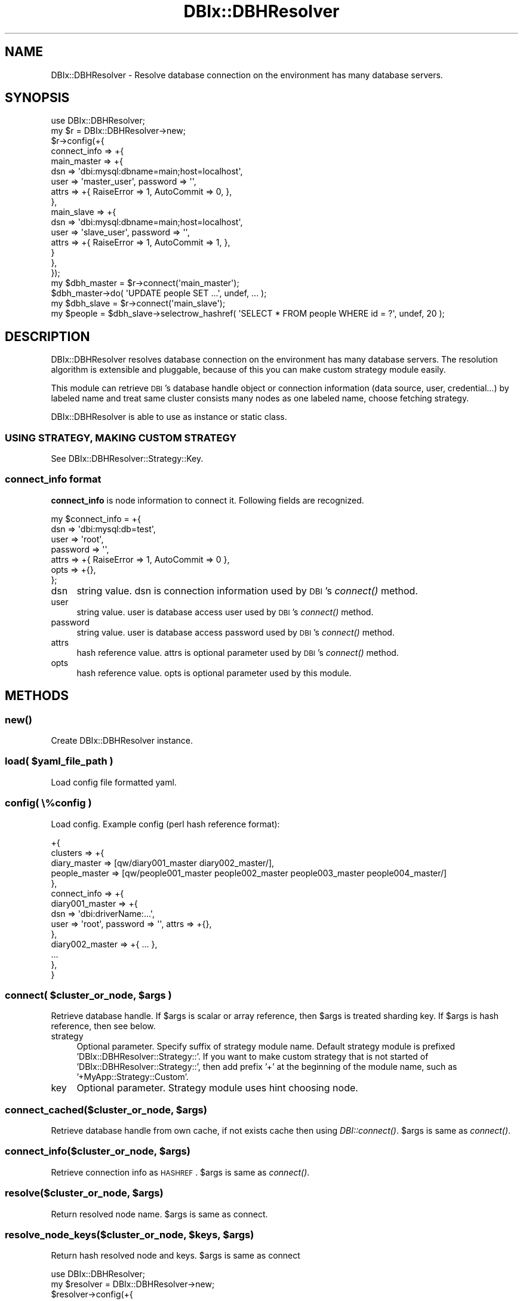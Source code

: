 .\" Automatically generated by Pod::Man 2.25 (Pod::Simple 3.20)
.\"
.\" Standard preamble:
.\" ========================================================================
.de Sp \" Vertical space (when we can't use .PP)
.if t .sp .5v
.if n .sp
..
.de Vb \" Begin verbatim text
.ft CW
.nf
.ne \\$1
..
.de Ve \" End verbatim text
.ft R
.fi
..
.\" Set up some character translations and predefined strings.  \*(-- will
.\" give an unbreakable dash, \*(PI will give pi, \*(L" will give a left
.\" double quote, and \*(R" will give a right double quote.  \*(C+ will
.\" give a nicer C++.  Capital omega is used to do unbreakable dashes and
.\" therefore won't be available.  \*(C` and \*(C' expand to `' in nroff,
.\" nothing in troff, for use with C<>.
.tr \(*W-
.ds C+ C\v'-.1v'\h'-1p'\s-2+\h'-1p'+\s0\v'.1v'\h'-1p'
.ie n \{\
.    ds -- \(*W-
.    ds PI pi
.    if (\n(.H=4u)&(1m=24u) .ds -- \(*W\h'-12u'\(*W\h'-12u'-\" diablo 10 pitch
.    if (\n(.H=4u)&(1m=20u) .ds -- \(*W\h'-12u'\(*W\h'-8u'-\"  diablo 12 pitch
.    ds L" ""
.    ds R" ""
.    ds C` ""
.    ds C' ""
'br\}
.el\{\
.    ds -- \|\(em\|
.    ds PI \(*p
.    ds L" ``
.    ds R" ''
'br\}
.\"
.\" Escape single quotes in literal strings from groff's Unicode transform.
.ie \n(.g .ds Aq \(aq
.el       .ds Aq '
.\"
.\" If the F register is turned on, we'll generate index entries on stderr for
.\" titles (.TH), headers (.SH), subsections (.SS), items (.Ip), and index
.\" entries marked with X<> in POD.  Of course, you'll have to process the
.\" output yourself in some meaningful fashion.
.ie \nF \{\
.    de IX
.    tm Index:\\$1\t\\n%\t"\\$2"
..
.    nr % 0
.    rr F
.\}
.el \{\
.    de IX
..
.\}
.\"
.\" Accent mark definitions (@(#)ms.acc 1.5 88/02/08 SMI; from UCB 4.2).
.\" Fear.  Run.  Save yourself.  No user-serviceable parts.
.    \" fudge factors for nroff and troff
.if n \{\
.    ds #H 0
.    ds #V .8m
.    ds #F .3m
.    ds #[ \f1
.    ds #] \fP
.\}
.if t \{\
.    ds #H ((1u-(\\\\n(.fu%2u))*.13m)
.    ds #V .6m
.    ds #F 0
.    ds #[ \&
.    ds #] \&
.\}
.    \" simple accents for nroff and troff
.if n \{\
.    ds ' \&
.    ds ` \&
.    ds ^ \&
.    ds , \&
.    ds ~ ~
.    ds /
.\}
.if t \{\
.    ds ' \\k:\h'-(\\n(.wu*8/10-\*(#H)'\'\h"|\\n:u"
.    ds ` \\k:\h'-(\\n(.wu*8/10-\*(#H)'\`\h'|\\n:u'
.    ds ^ \\k:\h'-(\\n(.wu*10/11-\*(#H)'^\h'|\\n:u'
.    ds , \\k:\h'-(\\n(.wu*8/10)',\h'|\\n:u'
.    ds ~ \\k:\h'-(\\n(.wu-\*(#H-.1m)'~\h'|\\n:u'
.    ds / \\k:\h'-(\\n(.wu*8/10-\*(#H)'\z\(sl\h'|\\n:u'
.\}
.    \" troff and (daisy-wheel) nroff accents
.ds : \\k:\h'-(\\n(.wu*8/10-\*(#H+.1m+\*(#F)'\v'-\*(#V'\z.\h'.2m+\*(#F'.\h'|\\n:u'\v'\*(#V'
.ds 8 \h'\*(#H'\(*b\h'-\*(#H'
.ds o \\k:\h'-(\\n(.wu+\w'\(de'u-\*(#H)/2u'\v'-.3n'\*(#[\z\(de\v'.3n'\h'|\\n:u'\*(#]
.ds d- \h'\*(#H'\(pd\h'-\w'~'u'\v'-.25m'\f2\(hy\fP\v'.25m'\h'-\*(#H'
.ds D- D\\k:\h'-\w'D'u'\v'-.11m'\z\(hy\v'.11m'\h'|\\n:u'
.ds th \*(#[\v'.3m'\s+1I\s-1\v'-.3m'\h'-(\w'I'u*2/3)'\s-1o\s+1\*(#]
.ds Th \*(#[\s+2I\s-2\h'-\w'I'u*3/5'\v'-.3m'o\v'.3m'\*(#]
.ds ae a\h'-(\w'a'u*4/10)'e
.ds Ae A\h'-(\w'A'u*4/10)'E
.    \" corrections for vroff
.if v .ds ~ \\k:\h'-(\\n(.wu*9/10-\*(#H)'\s-2\u~\d\s+2\h'|\\n:u'
.if v .ds ^ \\k:\h'-(\\n(.wu*10/11-\*(#H)'\v'-.4m'^\v'.4m'\h'|\\n:u'
.    \" for low resolution devices (crt and lpr)
.if \n(.H>23 .if \n(.V>19 \
\{\
.    ds : e
.    ds 8 ss
.    ds o a
.    ds d- d\h'-1'\(ga
.    ds D- D\h'-1'\(hy
.    ds th \o'bp'
.    ds Th \o'LP'
.    ds ae ae
.    ds Ae AE
.\}
.rm #[ #] #H #V #F C
.\" ========================================================================
.\"
.IX Title "DBIx::DBHResolver 3"
.TH DBIx::DBHResolver 3 "2012-10-22" "perl v5.16.3" "User Contributed Perl Documentation"
.\" For nroff, turn off justification.  Always turn off hyphenation; it makes
.\" way too many mistakes in technical documents.
.if n .ad l
.nh
.SH "NAME"
DBIx::DBHResolver \- Resolve database connection on the environment has many database servers.
.SH "SYNOPSIS"
.IX Header "SYNOPSIS"
.Vb 1
\&  use DBIx::DBHResolver;
\&
\&  my $r = DBIx::DBHResolver\->new;
\&  $r\->config(+{
\&    connect_info => +{
\&      main_master => +{
\&        dsn => \*(Aqdbi:mysql:dbname=main;host=localhost\*(Aq,
\&        user => \*(Aqmaster_user\*(Aq, password => \*(Aq\*(Aq,
\&        attrs => +{ RaiseError => 1, AutoCommit => 0, },
\&      },
\&      main_slave => +{
\&        dsn => \*(Aqdbi:mysql:dbname=main;host=localhost\*(Aq,
\&        user => \*(Aqslave_user\*(Aq, password => \*(Aq\*(Aq,
\&        attrs => +{ RaiseError => 1, AutoCommit => 1, },
\&      }
\&    },
\&  });
\&
\&  my $dbh_master = $r\->connect(\*(Aqmain_master\*(Aq);
\&  $dbh_master\->do( \*(AqUPDATE people SET ...\*(Aq, undef, ... );
\&
\&  my $dbh_slave = $r\->connect(\*(Aqmain_slave\*(Aq);
\&  my $people = $dbh_slave\->selectrow_hashref( \*(AqSELECT * FROM people WHERE id = ?\*(Aq, undef, 20 );
.Ve
.SH "DESCRIPTION"
.IX Header "DESCRIPTION"
DBIx::DBHResolver resolves database connection on the environment has many database servers.
The resolution algorithm is extensible and pluggable, because of this you can make custom strategy module easily.
.PP
This module can retrieve \s-1DBI\s0's database handle object or connection information (data source, user, credential...) by labeled name
and treat same cluster consists many nodes as one labeled name, choose fetching strategy.
.PP
DBIx::DBHResolver is able to use as instance or static class.
.SS "\s-1USING\s0 \s-1STRATEGY\s0, \s-1MAKING\s0 \s-1CUSTOM\s0 \s-1STRATEGY\s0"
.IX Subsection "USING STRATEGY, MAKING CUSTOM STRATEGY"
See DBIx::DBHResolver::Strategy::Key.
.SS "connect_info format"
.IX Subsection "connect_info format"
\&\fBconnect_info\fR is node information to connect it. Following fields are recognized.
.PP
.Vb 7
\&  my $connect_info = +{
\&    dsn => \*(Aqdbi:mysql:db=test\*(Aq,
\&    user => \*(Aqroot\*(Aq,
\&    password => \*(Aq\*(Aq,
\&    attrs => +{ RaiseError => 1, AutoCommit => 0 },
\&    opts => +{},
\&  };
.Ve
.IP "dsn" 4
.IX Item "dsn"
string value. dsn is connection information used by \s-1DBI\s0's \fIconnect()\fR method.
.IP "user" 4
.IX Item "user"
string value. user is database access user used by \s-1DBI\s0's \fIconnect()\fR method.
.IP "password" 4
.IX Item "password"
string value. user is database access password used by \s-1DBI\s0's \fIconnect()\fR method.
.IP "attrs" 4
.IX Item "attrs"
hash reference value. attrs is optional parameter used by \s-1DBI\s0's \fIconnect()\fR method.
.IP "opts" 4
.IX Item "opts"
hash reference value. opts is optional parameter used by this module.
.SH "METHODS"
.IX Header "METHODS"
.SS "\fInew()\fP"
.IX Subsection "new()"
Create DBIx::DBHResolver instance.
.ie n .SS "load( $yaml_file_path )"
.el .SS "load( \f(CW$yaml_file_path\fP )"
.IX Subsection "load( $yaml_file_path )"
Load config file formatted yaml.
.SS "config( \e%config )"
.IX Subsection "config( %config )"
Load config. Example config (perl hash reference format):
.PP
.Vb 10
\&  +{
\&    clusters => +{
\&      diary_master => [qw/diary001_master diary002_master/],
\&      people_master => [qw/people001_master people002_master people003_master people004_master/]
\&    },
\&    connect_info => +{
\&      diary001_master => +{
\&        dsn => \*(Aqdbi:driverName:...\*(Aq,
\&        user => \*(Aqroot\*(Aq, password => \*(Aq\*(Aq, attrs => +{},
\&      },
\&      diary002_master => +{ ... },
\&      ...
\&    },
\&  }
.Ve
.ie n .SS "connect( $cluster_or_node, $args )"
.el .SS "connect( \f(CW$cluster_or_node\fP, \f(CW$args\fP )"
.IX Subsection "connect( $cluster_or_node, $args )"
Retrieve database handle. If \f(CW$args\fR is scalar or array reference, then \f(CW$args\fR is treated sharding key.
If \f(CW$args\fR is hash reference, then see below.
.IP "strategy" 4
.IX Item "strategy"
Optional parameter. Specify suffix of strategy module name. Default strategy module is prefixed 'DBIx::DBHResolver::Strategy::'.
If you want to make custom strategy that is not started of 'DBIx::DBHResolver::Strategy::', then add prefix '+' at the beginning of the module name, such as '+MyApp::Strategy::Custom'.
.IP "key" 4
.IX Item "key"
Optional parameter. Strategy module uses hint choosing node.
.ie n .SS "connect_cached($cluster_or_node, $args)"
.el .SS "connect_cached($cluster_or_node, \f(CW$args\fP)"
.IX Subsection "connect_cached($cluster_or_node, $args)"
Retrieve database handle from own cache, if not exists cache then using \fIDBI::connect()\fR. \f(CW$args\fR is same as \fIconnect()\fR.
.ie n .SS "connect_info($cluster_or_node, $args)"
.el .SS "connect_info($cluster_or_node, \f(CW$args\fP)"
.IX Subsection "connect_info($cluster_or_node, $args)"
Retrieve connection info as \s-1HASHREF\s0. \f(CW$args\fR is same as \fIconnect()\fR.
.ie n .SS "resolve($cluster_or_node, $args)"
.el .SS "resolve($cluster_or_node, \f(CW$args\fP)"
.IX Subsection "resolve($cluster_or_node, $args)"
Return resolved node name. \f(CW$args\fR is same as connect.
.ie n .SS "resolve_node_keys($cluster_or_node, $keys, $args)"
.el .SS "resolve_node_keys($cluster_or_node, \f(CW$keys\fP, \f(CW$args\fP)"
.IX Subsection "resolve_node_keys($cluster_or_node, $keys, $args)"
Return hash resolved node and keys. \f(CW$args\fR is same as connect
.PP
.Vb 1
\&  use DBIx::DBHResolver;
\&
\&  my $resolver = DBIx::DBHResolver\->new;
\&  $resolver\->config(+{
\&    clusters => +{
\&      MASTER => +{
\&        nodes => [qw/MASTER001 MASTER002 MASTER003/],
\&        strategy => \*(AqKey\*(Aq,
\&      }
\&    },
\&    connect_info => +{
\&      MASTER001 => +{ ... },
\&      MASTER002 => +{ ... },
\&      MASTER003 => +{ ... },
\&    },
\&  });
\&
\&  my @keys = ( 3 .. 8 );
\&  my %node_keys = $resolver\->resolve_node_keys( \*(AqMASTER\*(Aq, \e@keys );
\&  ### %node_keys = ( MASTER001 => [ 3, 6 ], MASTER002 => [ 4, 7 ], MASTER003 => [ 5, 7 ] )
\&  while ( my ( $node, $keys ) = each %node_keys ) {
\&      process_node( $node, $keys );
\&  }
.Ve
.SS "\fIdisconnect_all()\fP"
.IX Subsection "disconnect_all()"
Disconnect all cached database handles.
.SS "cluster_info($cluster)"
.IX Subsection "cluster_info($cluster)"
Return cluster info hash ref.
.SS "clusters($cluster)"
.IX Subsection "clusters($cluster)"
Retrieve cluster member node names as Array.
.PP
.Vb 11
\&  my $r = DBIx::DBHResolver\->new;
\&  $r\->config(+{ ... });
\&  my $cluster_or_node = \*(Aqactivities_master\*(Aq;
\&  if ( $r\->is_cluster($cluster_or_node) ) {
\&    for ($r\->cluster( $cluster_or_node )) {
\&      process_activities_node($_);
\&    }
\&  }
\&  else {
\&    process_activities_node($cluster_or_node);
\&  }
.Ve
.SS "is_cluster($cluster)"
.IX Subsection "is_cluster($cluster)"
Return boolean value which cluster or not given name.
.SS "is_node($node)"
.IX Subsection "is_node($node)"
Return boolean value which node or not given name.
.SH "GLOBAL VARIABLES"
.IX Header "GLOBAL VARIABLES"
.ie n .SS "$CONFIG"
.el .SS "\f(CW$CONFIG\fP"
.IX Subsection "$CONFIG"
Stored config on using class module.
.ie n .SS "$DBI"
.el .SS "\f(CW$DBI\fP"
.IX Subsection "$DBI"
\&\s-1DBI\s0 module name, default '\s-1DBI\s0'. If you want to use custom \s-1DBI\s0 sub class, then you must override this variable.
.ie n .SS "$DBI_CONNECT_METHOD"
.el .SS "\f(CW$DBI_CONNECT_METHOD\fP"
.IX Subsection "$DBI_CONNECT_METHOD"
\&\s-1DBI\s0 connect method name, default 'connect';
.PP
If you want to use DBIx::Connector instead of \s-1DBI\s0, then:
.PP
.Vb 2
\&  use DBIx::Connector;
\&  use DBIx::DBHResolver;
\&
\&  $DBIx::DBHResolver::DBI = \*(AqDBIx::Connector\*(Aq;
\&  $DBIx::DBHResolver::DBI_CONNECT_METHOD = \*(Aqnew\*(Aq;
\&  $DBIx::DBHResolver::DBI_CONNECT_CACHED_METHOD = \*(Aqnew\*(Aq;
\&
\&  my $r = DBIx::DBHResolver\->new;
\&  $r\->config(+{...});
\&
\&  $r\->connect(\*(Aqmain_master\*(Aq)\->txn(
\&    fixup => sub {
\&      my $dbh = shift;
\&      ...
\&    }
\&  );
.Ve
.ie n .SS "$DBI_CONNECT_CACHED_METHOD"
.el .SS "\f(CW$DBI_CONNECT_CACHED_METHOD\fP"
.IX Subsection "$DBI_CONNECT_CACHED_METHOD"
\&\s-1DBI\s0 connect method name, default 'connect_cached';
.SH "AUTHOR"
.IX Header "AUTHOR"
.IP "Kosuke Arisawa <arisawa@gmail.com>" 4
.IX Item "Kosuke Arisawa <arisawa@gmail.com>"
.PD 0
.IP "Toru Yamaguchi <zigorou@cpan.org>" 4
.IX Item "Toru Yamaguchi <zigorou@cpan.org>"
.PD
.SH "SEE ALSO"
.IX Header "SEE ALSO"
.IP "\s-1DBI\s0" 4
.IX Item "DBI"
.SH "LICENSE"
.IX Header "LICENSE"
This library is free software; you can redistribute it and/or modify
it under the same terms as Perl itself.
